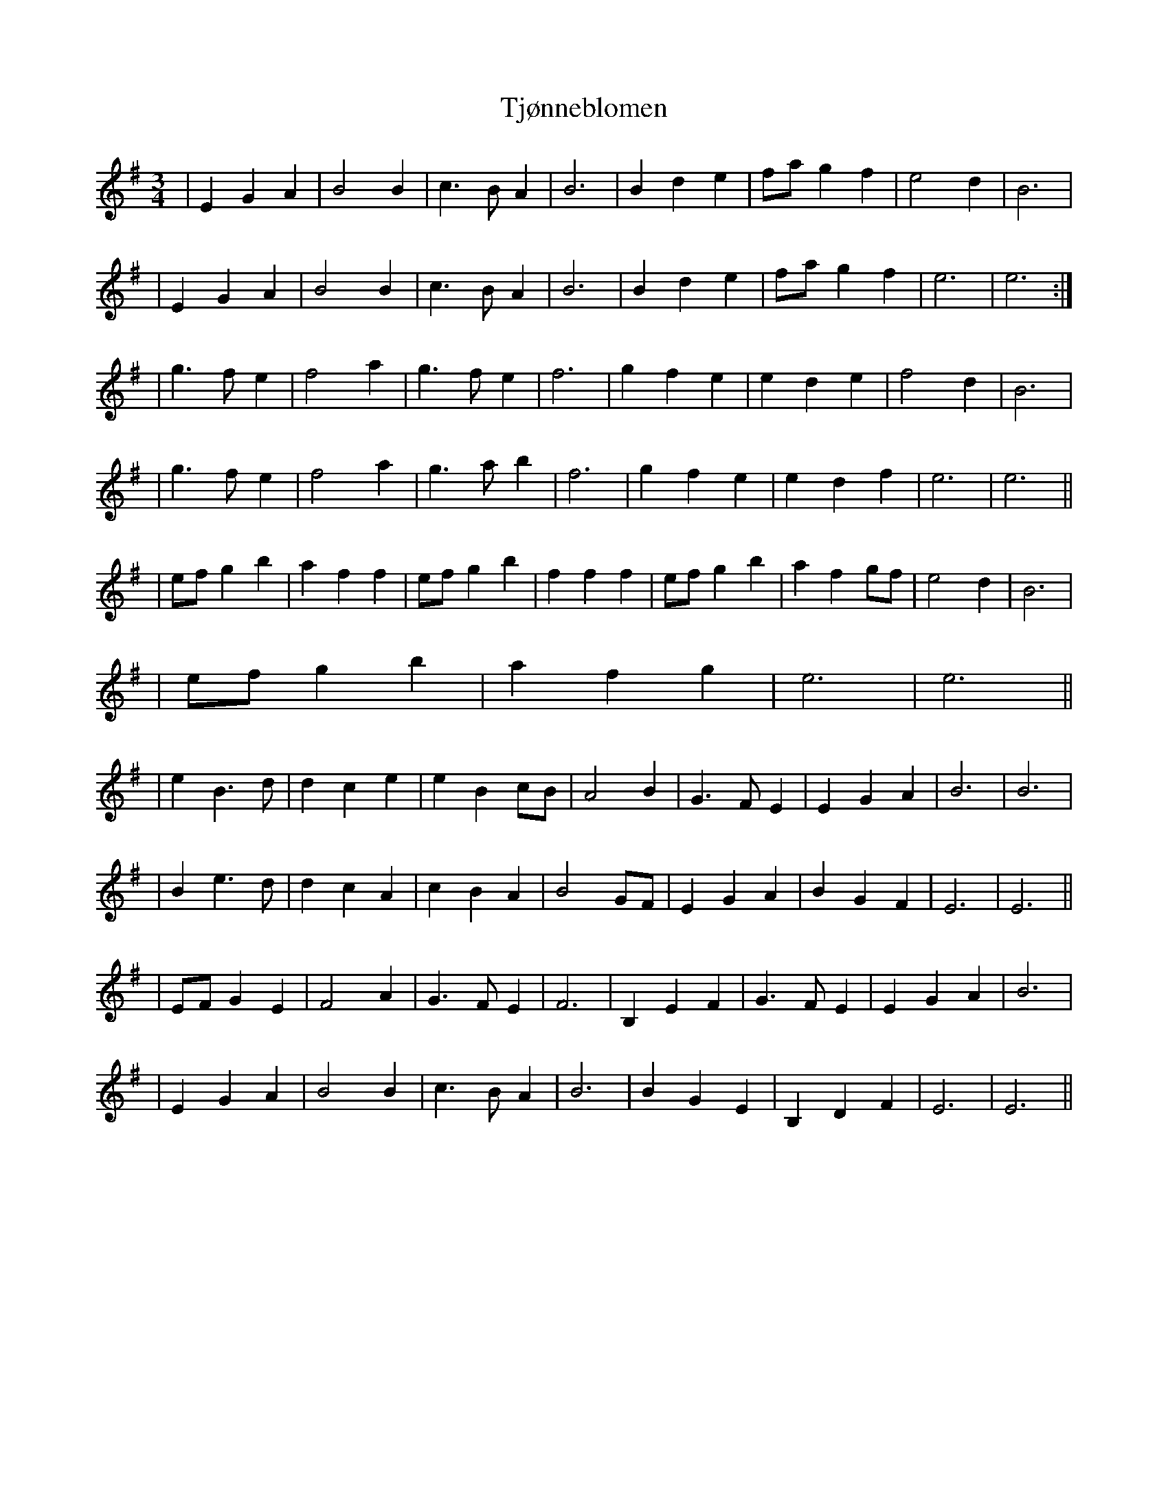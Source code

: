 X: 1
T: Tjønneblomen
Z: cumar
S: https://thesession.org/tunes/16156#setting30469
R: waltz
M: 3/4
L: 1/8
K: Emin
|E2 G2 A2|B4 B2|c3B A2|B6|B2 d2 e2|fa g2 f2|e4 d2|B6|
|E2 G2 A2|B4 B2|c3B A2|B6|B2 d2 e2|fa g2 f2|e6|e6:|
|g3f e2|f4 a2|g3f e2|f6|g2 f2 e2|e2 d2 e2|f4 d2|B6|
|g3f e2|f4 a2|g3 a b2|f6|g2 f2 e2|e2 d2 f2|e6|e6||
|ef g2 b2|a2 f2 f2|ef g2 b2|f2 f2 f2|ef g2 b2|a2 f2 gf|e4d2|B6|
|ef g2 b2|a2 f2 g2|e6|e6||
|e2 B3 d|d2 c2 e2|e2 B2 cB|A4 B2|G3 F E2|E2 G2 A2|B6|B6|
|B2 e3d|d2 c2 A2|c2 B2 A2|B4 GF|E2 G2 A2|B2 G2 F2|E6|E6||
|EF G2 E2|F4 A2|G3 F E2|F6|B,2 E2 F2|G3 F E2|E2 G2 A2|B6|
|E2 G2 A2|B4 B2|c3B A2|B6|B2 G2 E2|B,2 D2 F2|E6|E6||
